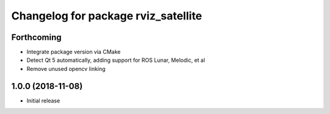 ^^^^^^^^^^^^^^^^^^^^^^^^^^^^^^^^^^^^
Changelog for package rviz_satellite
^^^^^^^^^^^^^^^^^^^^^^^^^^^^^^^^^^^^

Forthcoming
-----------
* Integrate package version via CMake
* Detect Qt 5 automatically, adding support for ROS Lunar, Melodic, et al
* Remove unused opencv linking

1.0.0 (2018-11-08)
------------------
* Initial release
